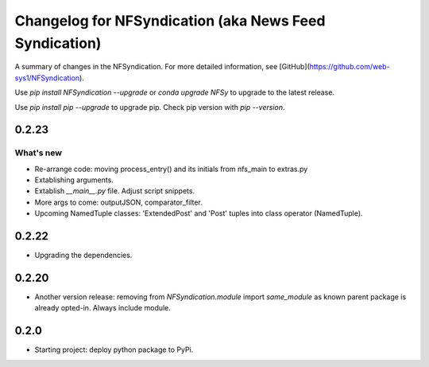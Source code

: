 ======================================================
Changelog for NFSyndication (aka News Feed Syndication)
======================================================

A summary of changes in the NFSyndication. For more detailed
information, see [GitHub](https://github.com/web-sys1/NFSyndication).

Use `pip install NFSyndication --upgrade` or `conda upgrade NFSy` to
upgrade to the latest release.


Use `pip install pip --upgrade` to upgrade pip. Check pip version with
`pip --version`.


0.2.23
------
What's new
...........
- Re-arrange code: moving process_entry() and its initials from nfs_main to extras.py
- Extablishing arguments.
- Extablish `__main__.py` file. Adjust script snippets.
- More args to come: outputJSON, comparator_filter.
- Upcoming NamedTuple classes: 'ExtendedPost' and 'Post' tuples into class operator (NamedTuple).

0.2.22
------
- Upgrading the dependencies.

0.2.20
-------
- Another version release: removing from `NFSyndication.module` import `same_module` as known parent package is already opted-in. Always include module.

0.2.0
----------
- Starting project: deploy python package to PyPi.
